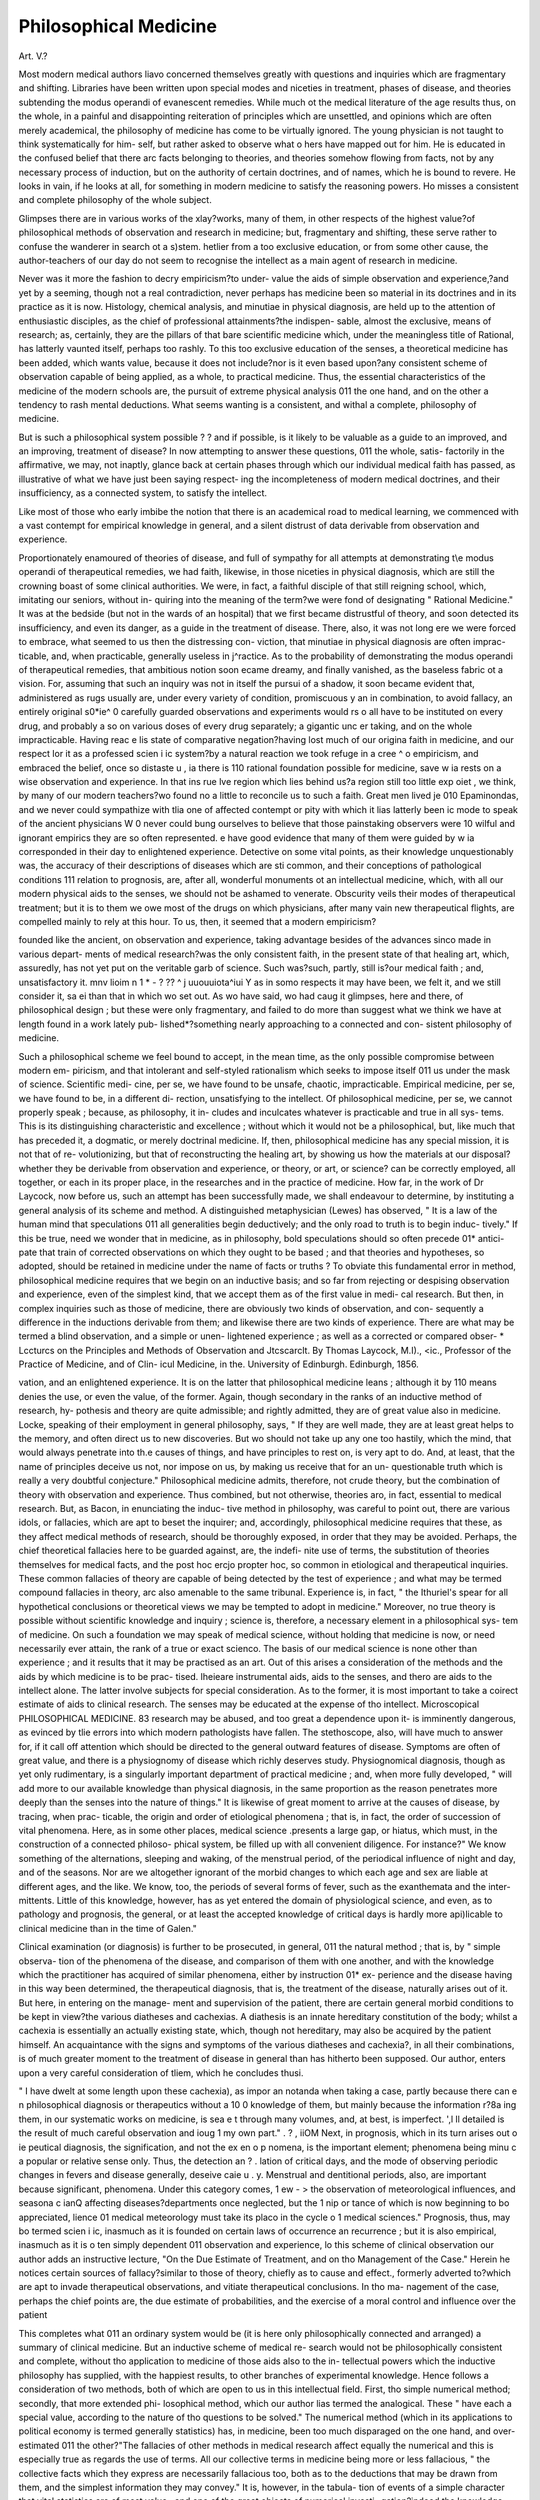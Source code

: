 Philosophical Medicine
=======================

Art. V.?

Most modern medical authors liavo concerned themselves
greatly with questions and inquiries which are fragmentary and
shifting. Libraries have been written upon special modes and
niceties in treatment, phases of disease, and theories subtending
the modus operandi of evanescent remedies. While much ot
the medical literature of the age results thus, on the whole, in
a painful and disappointing reiteration of principles which are
unsettled, and opinions which are often merely academical, the
philosophy of medicine has come to be virtually ignored. The
young physician is not taught to think systematically for him-
self, but rather asked to observe what o hers have mapped out
for him. He is educated in the confused belief that there arc
facts belonging to theories, and theories somehow flowing from
facts, not by any necessary process of induction, but on the
authority of certain doctrines, and of names, which he is bound
to revere. He looks in vain, if he looks at all, for something in
modern medicine to satisfy the reasoning powers. Ho misses a
consistent and complete philosophy of the whole subject.

Glimpses there are in various works of the xlay?works, many of
them, in other respects of the highest value?of philosophical
methods of observation and research in medicine; but, fragmentary
and shifting, these serve rather to confuse the wanderer in search
ot a s)stem. hetlier from a too exclusive education, or from
some other cause, the author-teachers of our day do not seem to
recognise the intellect as a main agent of research in medicine.

Never was it more the fashion to decry empiricism?to under-
value the aids of simple observation and experience,?and yet
by a seeming, though not a real contradiction, never perhaps
has medicine been so material in its doctrines and in its practice
as it is now. Histology, chemical analysis, and minutiae in
physical diagnosis, are held up to the attention of enthusiastic
disciples, as the chief of professional attainments?the indispen-
sable, almost the exclusive, means of research; as, certainly, they
are the pillars of that bare scientific medicine which, under the
meaningless title of Rational, has latterly vaunted itself, perhaps
too rashly. To this too exclusive education of the senses, a
theoretical medicine has been added, which wants value, because
it does not include?nor is it even based upon?any consistent
scheme of observation capable of being applied, as a whole, to
practical medicine. Thus, the essential characteristics of the
medicine of the modern schools are, the pursuit of extreme
physical analysis 011 the one hand, and on the other a tendency
to rash mental deductions. What seems wanting is a
consistent, and withal a complete, philosophy of medicine.

But is such a philosophical system possible ? ? and if
possible, is it likely to be valuable as a guide to an
improved, and an improving, treatment of disease? In
now attempting to answer these questions, 011 the whole, satis-
factorily in the affirmative, we may, not inaptly, glance back at
certain phases through which our individual medical faith has
passed, as illustrative of what we have just been saying respect-
ing the incompleteness of modern medical doctrines, and their
insufficiency, as a connected system, to satisfy the intellect.

Like most of those who early imbibe the notion that there is
an academical road to medical learning, we commenced with a
vast contempt for empirical knowledge in general, and a silent
distrust of data derivable from observation and experience.

Proportionately enamoured of theories of disease, and full of
sympathy for all attempts at demonstrating t\\e modus operandi
of therapeutical remedies, we had faith, likewise, in those niceties
in physical diagnosis, which are still the crowning boast of some
clinical authorities. We were, in fact, a faithful disciple of
that still reigning school, which, imitating our seniors, without in-
quiring into the meaning of the term?we were fond of designating
" Rational Medicine." It was at the bedside (but not in the wards
of an hospital) that we first became distrustful of theory, and soon
detected its insufficiency, and even its danger, as a guide in the
treatment of disease. There, also, it was not long ere we were
forced to embrace, what seemed to us then the distressing con-
viction, that minutiae in physical diagnosis are often imprac-
ticable, and, when practicable, generally useless in j^ractice. As
to the probability of demonstrating the modus operandi of
therapeutical remedies, that ambitious notion soon ecame
dreamy, and finally vanished, as the baseless fabric ot a vision.
For, assuming that such an inquiry was not in itself the pursui
of a shadow, it soon became evident that, administered as rugs
usually are, under every variety of condition, promiscuous y an
in combination, to avoid fallacy, an entirely original s0*ie^ 0
carefully guarded observations and experiments would rs o
all have to be instituted on every drug, and probably a so on
various doses of every drug separately; a gigantic unc er
taking, and on the whole impracticable. Having reac e lis
state of comparative negation?having lost much of our origina
faith in medicine, and our respect lor it as a professed scien i ic
system?by a natural reaction we took refuge in a cree ^ o
empiricism, and embraced the belief, once so distaste u , ia
there is 110 rational foundation possible for medicine, save w ia
rests on a wise observation and experience. In that ins rue lve
region which lies behind us?a region still too little exp oiet ,
we think, by many of our modern teachers?wo found no a
little to reconcile us to such a faith. Great men lived je 010
Epaminondas, and we never could sympathize with tlia one
of affected contempt or pity with which it lias latterly been ic
mode to speak of the ancient physicians W 0 never could bung
ourselves to believe that those painstaking observers were 10
wilful and ignorant empirics they are so often represented. e
have good evidence that many of them were guided by w ia
corresponded in their day to enlightened experience. Detective
on some vital points, as their knowledge unquestionably was,
the accuracy of their descriptions of diseases which are sti
common, and their conceptions of pathological conditions 111
relation to prognosis, are, after all, wonderful monuments ot an
intellectual medicine, which, with all our modern physical aids
to the senses, we should not be ashamed to venerate. Obscurity
veils their modes of therapeutical treatment; but it is to them
we owe most of the drugs on which physicians, after many vain
new therapeutical flights, are compelled mainly to rely at this
hour. To us, then, it seemed that a modern empiricism?

founded like the ancient, on observation and experience, taking
advantage besides of the advances sinco made in various depart-
ments of medical research?was the only consistent faith, in the
present state of that healing art, which, assuredly, has not yet
put on the veritable garb of science. Such was?such, partly,
still is?our medical faith ; and, unsatisfactory
it. mnv lioim n 1 *
- ? ?? ^ j uuouuiota^iui Y as in somo
respects it may have been, we felt it, and we still consider it,
sa ei than that in which wo set out. As wo have said, wo had
caug it glimpses, here and there, of philosophical design ; but
these were only fragmentary, and failed to do more than suggest
what we think we have at length found in a work lately pub-
lished*?something nearly approaching to a connected and con-
sistent philosophy of medicine.

Such a philosophical scheme we feel bound to accept, in the
mean time, as the only possible compromise between modern em-
piricism, and that intolerant and self-styled rationalism which seeks
to impose itself 011 us under the mask of science. Scientific medi-
cine, per se, we have found to be unsafe, chaotic, impracticable.
Empirical medicine, per se, we have found to be, in a different di-
rection, unsatisfying to the intellect. Of philosophical medicine,
per se, we cannot properly speak ; because, as philosophy, it in-
cludes and inculcates whatever is practicable and true in all sys-
tems. This is its distinguishing characteristic and excellence ;
without which it would not be a philosophical, but, like much that
has preceded it, a dogmatic, or merely doctrinal medicine. If, then,
philosophical medicine has any special mission, it is not that of re-
volutionizing, but that of reconstructing the healing art, by showing
us how the materials at our disposal?whether they be derivable
from observation and experience, or theory, or art, or science?
can be correctly employed, all together, or each in its proper
place, in the researches and in the practice of medicine. How
far, in the work of Dr Laycock, now before us, such an attempt
has been successfully made, we shall endeavour to determine, by
instituting a general analysis of its scheme and method.
A distinguished metaphysician (Lewes) has observed, " It is a
law of the human mind that speculations 011 all generalities
begin deductively; and the only road to truth is to begin induc-
tively." If this be true, need we wonder that in medicine, as in
philosophy, bold speculations should so often precede 01* antici-
pate that train of corrected observations on which they ought to
be based ; and that theories and hypotheses, so adopted, should
be retained in medicine under the name of facts or truths ? To
obviate this fundamental error in method, philosophical medicine
requires that we begin on an inductive basis; and so far from
rejecting or despising observation and experience, even of the
simplest kind, that we accept them as of the first value in medi-
cal research. But then, in complex inquiries such as those of
medicine, there are obviously two kinds of observation, and con-
sequently a difference in the inductions derivable from them;
and likewise there are two kinds of experience. There are what
may be termed a blind observation, and a simple or unen-
lightened experience ; as well as a corrected or compared obser-
* Lccturcs on the Principles and Methods of Observation and Jtcscarclt. By
Thomas Laycock, M.I)., <ic., Professor of the Practice of Medicine, and of Clin-
icul Medicine, in the. University of Edinburgh. Edinburgh, 1856.

vation, and an enlightened experience. It is on the latter that
philosophical medicine leans ; although it by 110 means denies
the use, or even the value, of the former. Again, though
secondary in the ranks of an inductive method of research, hy-
pothesis and theory are quite admissible; and rightly admitted,
they are of great value also in medicine. Locke, speaking of
their employment in general philosophy, says, " If they are well
made, they are at least great helps to the memory, and often
direct us to new discoveries. But wo should not take up any
one too hastily, which the mind, that would always penetrate
into th.e causes of things, and have principles to rest on, is very
apt to do. And, at least, that the name of principles deceive
us not, nor impose on us, by making us receive that for an un-
questionable truth which is really a very doubtful conjecture."
Philosophical medicine admits, therefore, not crude theory, but
the combination of theory with observation and experience.
Thus combined, but not otherwise, theories aro, in fact, essential
to medical research. But, as Bacon, in enunciating the induc-
tive method in philosophy, was careful to point out, there are
various idols, or fallacies, which are apt to beset the inquirer;
and, accordingly, philosophical medicine requires that these, as
they affect medical methods of research, should be thoroughly
exposed, in order that they may be avoided. Perhaps, the chief
theoretical fallacies here to be guarded against, are, the indefi-
nite use of terms, the substitution of theories themselves for
medical facts, and the post hoc ercjo propter hoc, so common in
etiological and therapeutical inquiries. These common fallacies
of theory are capable of being detected by the test of experience ;
and what may be termed compound fallacies in theory, arc also
amenable to the same tribunal. Experience is, in fact, " the
Ithuriel's spear for all hypothetical conclusions or theoretical
views we may be tempted to adopt in medicine." Moreover, no
true theory is possible without scientific knowledge and inquiry ;
science is, therefore, a necessary element in a philosophical sys-
tem of medicine.
On such a foundation we may speak of medical science, without
holding that medicine is now, or need necessarily ever attain,
the rank of a true or exact scienco. The basis of our medical
science is none other than experience ; and it results that it
may be practised as an art. Out of this arises a consideration
of the methods and the aids by which medicine is to be prac-
tised. lheieare instrumental aids, aids to the senses, and thero
are aids to the intellect alone. The latter involve subjects for
special consideration. As to the former, it is most important to
take a coirect estimate of aids to clinical research. The senses
may be educated at the expense of tho intellect. Microscopical
PHILOSOPHICAL MEDICINE. 83
research may be abused, and too great a dependence upon it-
is imminently dangerous, as evinced by tlie errors into which
modern pathologists have fallen. The stethoscope, also, will
have much to answer for, if it call off attention which should be
directed to the general outward features of disease. Symptoms
are often of great value, and there is a physiognomy of disease
which richly deserves study. Physiognomical diagnosis, though
as yet only rudimentary, is a singularly important department of
practical medicine ; and, when more fully developed, " will add
more to our available knowledge than physical diagnosis, in
the same proportion as the reason penetrates more deeply than
the senses into the nature of things." It is likewise of great
moment to arrive at the causes of disease, by tracing, when prac-
ticable, the origin and order of etiological phenomena ; that is,
in fact, the order of succession of vital phenomena. Here, as in
some other places, medical science .presents a large gap, or
hiatus, which must, in the construction of a connected philoso-
phical system, be filled up with all convenient diligence. For
instance?" We know something of the alternations, sleeping and
waking, of the menstrual period, of the periodical influence of
night and day, and of the seasons. Nor are we altogether
ignorant of the morbid changes to which each age and sex are
liable at different ages, and the like. We know, too, the periods
of several forms of fever, such as the exanthemata and the inter-
mittents. Little of this knowledge, however, has as yet entered
the domain of physiological science, and even, as to pathology
and prognosis, the general, or at least the accepted knowledge
of critical days is hardly more api)licable to clinical medicine
than in the time of Galen."

Clinical examination (or diagnosis) is further to be prosecuted,
in general, 011 the natural method ; that is, by " simple observa-
tion of the phenomena of the disease, and comparison of them
with one another, and with the knowledge which the practitioner
has acquired of similar phenomena, either by instruction 01* ex-
perience and the disease having in this way been determined,
the therapeutical diagnosis, that is, the treatment of the disease,
naturally arises out of it. But here, in entering on the manage-
ment and supervision of the patient, there are certain general
morbid conditions to be kept in view?the various diatheses and
cachexias. A diathesis is an innate hereditary constitution of
the body; whilst a cachexia is essentially an actually existing
state, which, though not hereditary, may also be acquired by the
patient himself. An acquaintance with the signs and symptoms
of the various diatheses and cachexia?, in all their combinations,
is of much greater moment to the treatment of disease in general
than has hitherto been supposed. Our author, enters upon a
very careful consideration of tliem, which he concludes thusi.

" I have dwelt at some length upon these cachexia), as impor an
notanda when taking a case, partly because there can e n
philosophical diagnosis or therapeutics without a 10 0
knowledge of them, but mainly because the information r?8a
ing them, in our systematic works on medicine, is sea e t
through many volumes, and, at best, is imperfect. ',l ll
detailed is the result of much careful observation and ioug 1
my own part." . ? , iiOM
Next, in prognosis, which in its turn arises out o ie
peutical diagnosis, the signification, and not the ex en o p
nomena, is the important element; phenomena being minu c
a popular or relative sense only. Thus, the detection an ? .
lation of critical days, and the mode of observing periodic
changes in fevers and disease generally, deseive caie u . y.
Menstrual and dentitional periods, also, are important because
significant, phenomena. Under this category comes, 1 ew - >
the observation of meteorological influences, and seasona c ianQ
affecting diseases?departments once neglected, but the 1 nip or
tance of which is now beginning to bo appreciated, lience 01
medical meteorology must take its placo in the cycle o 1
medical sciences." Prognosis, thus, may bo termed scien i ic,
inasmuch as it is founded on certain laws of occurrence an
recurrence ; but it is also empirical, inasmuch as it is o ten
simply dependent 011 observation and experience, lo this
scheme of clinical observation our author adds an instructive
lecture, "On the Due Estimate of Treatment, and on tho
Management of the Case." Herein he notices certain sources of
fallacy?similar to those of theory, chiefly as to cause and effect.,
formerly adverted to?which are apt to invade therapeutical
observations, and vitiate therapeutical conclusions. In tho ma-
nagement of the case, perhaps the chief points are, the due
estimate of probabilities, and the exercise of a moral control and
influence over the patient

This completes what 011 an ordinary system would be (it is
here only philosophically connected and arranged) a summary
of clinical medicine. But an inductive scheme of medical re-
search would not be philosophically consistent and complete,
without tho application to medicine of those aids also to the in-
tellectual powers which the inductive philosophy has supplied,
with the happiest results, to other branches of experimental
knowledge. Hence follows a consideration of two methods, both
of which are open to us in this intellectual field. First, tho
simple numerical method; secondly, that more extended phi-
losophical method, which our author lias termed the analogical.
These " have each a special value, according to the nature of tho
questions to be solved." The numerical method (which in its
applications to political economy is termed generally statistics)
has, in medicine, been too much disparaged on the one hand,
and over-estimated 011 the other?"The fallacies of other methods
in medical research affect equally the numerical and this is
especially true as regards the use of terms. All our collective
terms in medicine being more or less fallacious, " the collective
facts which they express are necessarily fallacious too, both as to
the deductions that may be drawn from them, and the simplest
information they may convey." It is, however, in the tabula-
tion of events of a simple character that vital statistics are of
most value ; and one of the great objects of numerical investi-
gation?indeed the knowledge specially aimed at?is "to deter-
mine the order of events, or, in other words, the relation of
cause and effect." At the same time, vital statistics are liable to
serious fallacies, which, as public hygiene is now a recognised
branch of medicine, ought to be carefully discriminated?" It
must always be remembered that, in proportion as the circum-
stances or events to be compared increase in number, the sources
of fallacies increase in perhaps more than a geometrical propor-
tion." Moreover, "a numerical statement may be true, as a
mere fact of experience, but fallacious as premises for comparison
and deduction." It is, therefore, necessary to adopt certain
defined precautions in the application of the numerical method to
the investigation of questions in life and organization. On the
whole, this method is of limited application to the investigations
of medical science ; for, " inasmuch as it reduces everything to
numerical ratios and expressions, it necessarily deals only with
facts and observations capable of such reduction. But these are
but a few of the facts of medicine." Hence the necessity, in a
lull philosophical scheme, for some less restricted method of
medical research ; a method which may extend its inquiry to all
facts ; which may make use of the numerical method, but as a
subordinate instrument only?a method, in short, eminently
comprehensive and philosophical.

In what he terms the analogical, or by excellence the philo-
sophical, our author believes he has discovered such a method
of research. And here, in noticing the crowning part of his
work, we would pause to claim for Dr Laycock the merit of
decided originality. The doctrines of the so-called transcen-
dental anatomy, since first enunciated by Oken and Yon Bar,
have been freely applied to abstract physiology, and may even
have proved suggestive, in an incidental way, in other medical
directions ; but, so far as we know, our author has been the first
to found upon the doctrine of the unity of structure and function
of organisms a distinct and connected method, practically avail-
able in medicine. Should this method, therefore, become gene-
rally recognised, and stand the test of experience, it is no 00
much to say, that its author should take a place amongst lose
who correspond, in the historical progress of medicine, to ic
Newtons and the Bacons of science and philosophy. From w la
has gone before, it will be apparent, at least, that we have een
listening to no mere medical enthusiast?still less to one super
ficially versed, either in science or general philosophy; we s iou c,
therefore, be all the more ready to give to this new met 10c
which is itself, indeed, almost a distinct philosophy ot medicine
a serious and respectful attention. For the present, we legie
that the lecture which our author devotes to the su >ject n|ns
be dismissed with the same analytic brevity that has mar *.ei
our notice of the preceding longer, but not more importan , par
of the work. , ,
The analogical method begins by taking up a new s an
point. Whereas the systems hitherto propounded, under ie
title of Rational or Scientific, have?all of them admittec y or
impliedly?actually started from the admission that me leine
possesses no primitive fact, no primary law; the ana ogica
method starts from, or upon, a great principle, which alieaty
has something more to rest on than conjecture or opinion,
since it has found acceptance in physiology, but which us
yet been overlooked as a guide in practical medicine. us
method analyses pathology, and finds it to be pathological phy-
siology, and, therefore, still physiology ; disease being " simply a
deviation from the natural order of events as to the structuro am
functions of the body." The great truth of human physiology is,
" that man is but a link in the infinite scheme ot lite ; and the
primary or fundamental principle of life is the unity of stiueturo
and function of organisms." Now, this principle ot hto anu
organization is of unlimited application, and more especially as a
guide to correct medical theory; although it need not be tho
startii)g-point of all theories, inasmuch as there are principles ot
more limited application which may be used under, or within,
the higher one. Thus, the principle that will guide us most
readily to true analogies is this simple numerical principle, " that
phenomena agreeing upon one point be collated as to that point
in all their relations." Then, discovery by true analogies 18
always progressive, "Just (says our author) as in the nume-
rical method the result of one tabulation leads on to another
tabulation, and its result to another, so onn analogy leads 011 to
another investigation and arrangement of phenomena and an-
other analogy; this to anotherand so on, ad infinitum, or so
long as the inquirer can carry on his researches and attain to
now facts. The only limit, indeed, to his discoveries is to be
found in his limited powers of investigation; but tho intellect
practised in this method will penetrate in idea far beyond the
horizon of the demonstrable, and see more or less clearly in the
far distance analogies grander and yet grander still. The prin-
ciple of unity of life and organization is all comprehensive ;
mind, therefore, comes within the range of its operations as well
as matter. This is a grand principle, for it is pregnant with
researches and results of the highest importance to man in his
social, moral, and intellectual relations."

Practical examples of the conduct of an analogical investiga-
tion are next given at length. Our author then considers, lucidly,
certain objections that may be urged against it, and concludes
with some hints as to the uses of this analogical method. Refer-
ring our readers to the suggestive and original volume of which
we are now reluctantly compelled to take leave, we have but a
single sentence to add, critical of this new method of medical
observation and research.

Its author terms it a philosophical method. It is eminently
so: indeed, it alone deserves, as it seems to us, to be so entitled
by excellence. Viewing it, however, for the present, in its theo-
retical aspects, we might, perhaps, venture respectfully to doubt
whether that other title?the purely inductive method of re-
search?which its author has also given to it, be equally signifi-
cant of its early tendencies. As including and using the nume-
rical method, it is doubtless inductive; but, in another light, it
is not purely so. It is inductive a priori, rather than a pos-
teriori. For a time, at least, such a method must proceed more
or less on axioms which have still to undergo laborious, ot, at
least, lengthened, processes of verification. But when the prin-
ciple on which it is founded comes to be generally accepted?and,
with our author, we venture to predict its ultimate general
acceptance?this method, then.no longer new, will become more
and more purely inductive. Of its probable value, of its ulti-
mate results, of its professional acceptance, it is not for us to say
much now. Like all new ideas, it has its battle still to fight,
and experience does not warrant us to predict that it will be at
once cordially hailed generally?as we cordially hail it?in the
light of a great step towards a consistent and complete philo-
sophy of medicine. Few men less thoroughly accomplished than
our author in every branch of medical science, and versed at the
same time in general philosophy, could, or would, have given it
to the profession, in the face of oscillating views which it is cal-
culated to supersede. The book we have thus carefully analysed,
but very imperfectly reviewed, is not great in point of size; but
it outweighs very many larger modern treatises?not merely
because it dates from a chair where sat a Gregory and an Alison,
but . because it indoctrinates that intellectual medicine which
modern jjrogress begins to demand.

